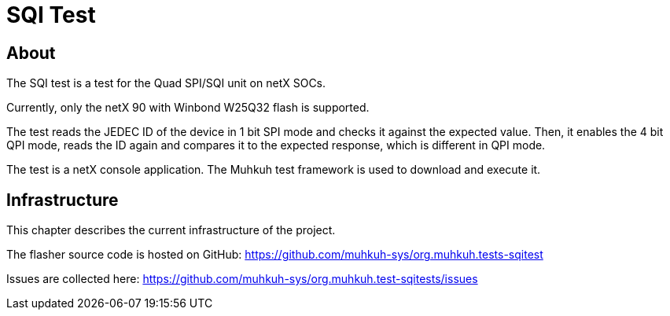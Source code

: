 SQI Test
========

== About

The SQI test is a test for the Quad SPI/SQI unit on netX SOCs.

Currently, only the netX 90 with Winbond W25Q32 flash is supported.

The test reads the JEDEC ID of the device in 1 bit SPI mode and checks it against the expected value. 
Then, it enables the 4 bit QPI mode, reads the ID again and compares it to the expected response, which is different in QPI mode.

The test is a netX console application. The Muhkuh test framework is used to download and execute it.


== Infrastructure

This chapter describes the current infrastructure of the project.

The flasher source code is hosted on GitHub: https://github.com/muhkuh-sys/org.muhkuh.tests-sqitest

Issues are collected here: https://github.com/muhkuh-sys/org.muhkuh.test-sqitests/issues

